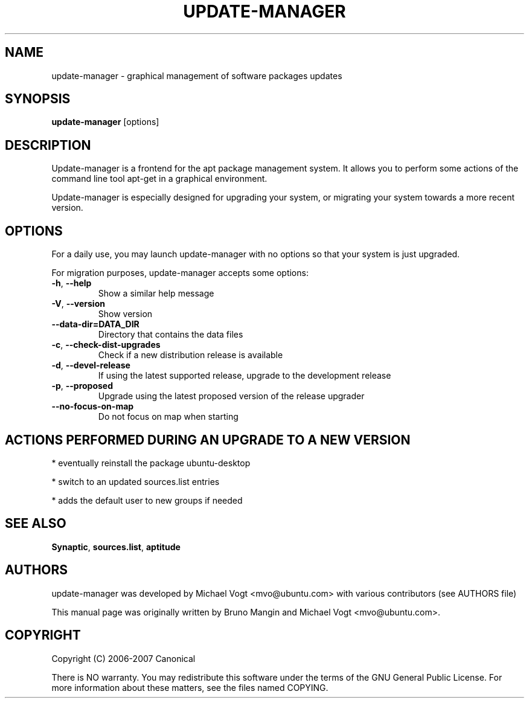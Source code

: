 .\"	Title : update-manager
.\"	Author : Bruno Mangin
.\"	August, 2 2007
.\"
.\" First parameter, NAME, should be all caps
.\" other parameters are allowed: see man(7), man(1)
.TH UPDATE-MANAGER 8 "April 15, 2010"
.\" Please adjust this date whenever revising the manpage.
.\"
.\" for manpage-specific macros, see man(7)
.SH NAME
update-manager \- graphical management of software packages updates
.SH SYNOPSIS
\fBupdate-manager\fP [options]
.br
.SH DESCRIPTION
Update-manager is a frontend for the apt package management system. It allows you to perform some actions of the command line tool apt-get in a graphical environment.
.PP
Update-manager is especially designed for upgrading your system, or migrating your system towards a more recent version.

.SH OPTIONS
For a daily use, you may launch update-manager with no options so that your system is just upgraded.
.PP
For migration purposes, update-manager accepts some options:

.TP
\fB-h\fR, \fB\-\-help\fR
Show a similar help message
.TP
\fB-V\fR, \fB\-\-version\fR
Show version
.TP
\fB-\-data-dir=DATA_DIR\fR
Directory that contains the data files
.TP
\fB-c\fR, \fB\-\-check-dist-upgrades\fR
Check if a new distribution release is available
.TP
\fB-d\fR, \fB\-\-devel-release\fR
If using the latest supported release, upgrade to the development release
.TP
\fB-p\fR, \fB\-\-proposed\fR
Upgrade using the latest proposed version of the release upgrader
.TP
\fB-\-no-focus-on-map\fR
Do not focus on map when starting

.SH ACTIONS PERFORMED DURING AN UPGRADE TO A NEW VERSION
* eventually reinstall the package ubuntu-desktop

* switch to an updated sources.list entries

* adds the default user to new groups if needed


.SH SEE ALSO
\fBSynaptic\fR, \fBsources.list\fR, \fBaptitude\fR

.SH AUTHORS
update-manager was developed by Michael Vogt <mvo@ubuntu.com>
with various contributors (see AUTHORS file)
.PP
This manual page was originally written by Bruno Mangin and
Michael Vogt <mvo@ubuntu.com>.

.SH COPYRIGHT
Copyright  (C)  2006-2007 Canonical
.PP
There is NO warranty.  
You may redistribute this software under the terms of  the  GNU
General  Public License.  For more information about these matters, see
the files named COPYING.
